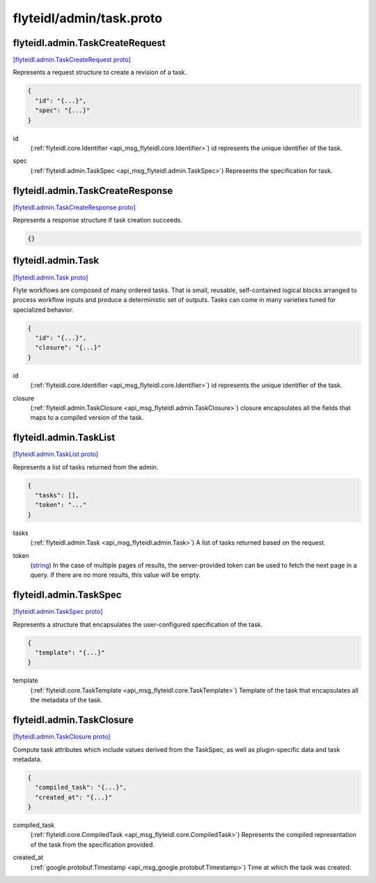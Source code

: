 .. _api_file_flyteidl/admin/task.proto:

flyteidl/admin/task.proto
=========================

.. _api_msg_flyteidl.admin.TaskCreateRequest:

flyteidl.admin.TaskCreateRequest
--------------------------------

`[flyteidl.admin.TaskCreateRequest proto] <https://github.com/lyft/flyteidl/blob/master/protos/flyteidl/admin/task.proto#L11>`_

Represents a request structure to create a revision of a task.

.. code-block:: json

  {
    "id": "{...}",
    "spec": "{...}"
  }

.. _api_field_flyteidl.admin.TaskCreateRequest.id:

id
  (:ref:`flyteidl.core.Identifier <api_msg_flyteidl.core.Identifier>`) id represents the unique identifier of the task.
  
  
.. _api_field_flyteidl.admin.TaskCreateRequest.spec:

spec
  (:ref:`flyteidl.admin.TaskSpec <api_msg_flyteidl.admin.TaskSpec>`) Represents the specification for task.
  
  


.. _api_msg_flyteidl.admin.TaskCreateResponse:

flyteidl.admin.TaskCreateResponse
---------------------------------

`[flyteidl.admin.TaskCreateResponse proto] <https://github.com/lyft/flyteidl/blob/master/protos/flyteidl/admin/task.proto#L20>`_

Represents a response structure if task creation succeeds.

.. code-block:: json

  {}




.. _api_msg_flyteidl.admin.Task:

flyteidl.admin.Task
-------------------

`[flyteidl.admin.Task proto] <https://github.com/lyft/flyteidl/blob/master/protos/flyteidl/admin/task.proto#L27>`_

Flyte workflows are composed of many ordered tasks. That is small, reusable, self-contained logical blocks
arranged to process workflow inputs and produce a deterministic set of outputs.
Tasks can come in many varieties tuned for specialized behavior. 

.. code-block:: json

  {
    "id": "{...}",
    "closure": "{...}"
  }

.. _api_field_flyteidl.admin.Task.id:

id
  (:ref:`flyteidl.core.Identifier <api_msg_flyteidl.core.Identifier>`) id represents the unique identifier of the task.
  
  
.. _api_field_flyteidl.admin.Task.closure:

closure
  (:ref:`flyteidl.admin.TaskClosure <api_msg_flyteidl.admin.TaskClosure>`) closure encapsulates all the fields that maps to a compiled version of the task.
  
  


.. _api_msg_flyteidl.admin.TaskList:

flyteidl.admin.TaskList
-----------------------

`[flyteidl.admin.TaskList proto] <https://github.com/lyft/flyteidl/blob/master/protos/flyteidl/admin/task.proto#L37>`_

Represents a list of tasks returned from the admin.

.. code-block:: json

  {
    "tasks": [],
    "token": "..."
  }

.. _api_field_flyteidl.admin.TaskList.tasks:

tasks
  (:ref:`flyteidl.admin.Task <api_msg_flyteidl.admin.Task>`) A list of tasks returned based on the request.
  
  
.. _api_field_flyteidl.admin.TaskList.token:

token
  (`string <https://developers.google.com/protocol-buffers/docs/proto#scalar>`_) In the case of multiple pages of results, the server-provided token can be used to fetch the next page
  in a query. If there are no more results, this value will be empty.
  
  


.. _api_msg_flyteidl.admin.TaskSpec:

flyteidl.admin.TaskSpec
-----------------------

`[flyteidl.admin.TaskSpec proto] <https://github.com/lyft/flyteidl/blob/master/protos/flyteidl/admin/task.proto#L47>`_

Represents a structure that encapsulates the user-configured specification of the task.

.. code-block:: json

  {
    "template": "{...}"
  }

.. _api_field_flyteidl.admin.TaskSpec.template:

template
  (:ref:`flyteidl.core.TaskTemplate <api_msg_flyteidl.core.TaskTemplate>`) Template of the task that encapsulates all the metadata of the task.
  
  


.. _api_msg_flyteidl.admin.TaskClosure:

flyteidl.admin.TaskClosure
--------------------------

`[flyteidl.admin.TaskClosure proto] <https://github.com/lyft/flyteidl/blob/master/protos/flyteidl/admin/task.proto#L54>`_

Compute task attributes which include values derived from the TaskSpec, as well as plugin-specific data
and task metadata.

.. code-block:: json

  {
    "compiled_task": "{...}",
    "created_at": "{...}"
  }

.. _api_field_flyteidl.admin.TaskClosure.compiled_task:

compiled_task
  (:ref:`flyteidl.core.CompiledTask <api_msg_flyteidl.core.CompiledTask>`) Represents the compiled representation of the task from the specification provided.
  
  
.. _api_field_flyteidl.admin.TaskClosure.created_at:

created_at
  (:ref:`google.protobuf.Timestamp <api_msg_google.protobuf.Timestamp>`) Time at which the task was created.
  
  

